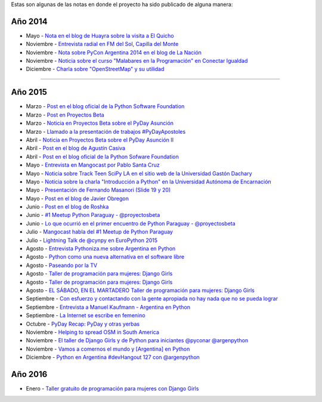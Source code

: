 .. title: Prensa
.. slug: historia/prensa
.. date: 2015-05-03 21:47:51 UTC-03:00
.. tags: 
.. category: 
.. link: 
.. description: 
.. type: text

Estas son algunas de las notas en donde el proyecto ha sido publicado
de alguna manera:

Año 2014
--------

* Mayo - `Nota en el blog de Huayra sobre la visita a El Quicho
  <http://huayra.conectarigualdad.gob.ar/noticias/2014/05/27/el-viento-de-huayragnulinux-pas%C3%B3-una-vez-m%C3%A1s-por-el-noroeste-cordob%C3%A9s>`_

* Noviembre - `Entrevista radial en FM del Sol, Capilla del Monte
  <http://elblogdehumitos.com.ar/posts/argentina-en-python-en-la-radio>`_

* Noviembre - `Nota sobre PyCon Argentina 2014 en el blog de La Nación
  <http://blogs.lanacion.com.ar/data/argentina/sexto-encuentro-nacional-de-python-argentina/>`_

* Noviembre - `Noticia sobre el curso "Malabares en la Programación" en Conectar Igualdad
  <http://www.conectarigualdad.gob.ar/noticia/curso-de-python-en-parana-1925>`_

* Diciembre - `Charla sobre "OpenStreetMap" y su utilidad
  <http://www.lasbrenasdigital.com.ar/2014/sociales/9020-charla-sobre-open-street-map-y-su-utilidad.html>`_

----

Año 2015
--------

* Marzo - `Post en el blog oficial de la Python Software Foundation
  <http://pyfound.blogspot.com.ar/2015/03/manuel-kaufmann-and-python-in-argentina.html>`_

* Marzo - `Post en Proyectos Beta
  <http://proyectosbeta.net/2015/03/se-viene-el-pyday-asuncion-2015/>`_

* Marzo - `Noticia en Proyectos Beta sobre el PyDay Asunción
  <http://proyectosbeta.net/2015/03/la-mentalidad-del-informatico-paraguayo-esta-cambiando/>`_

* Marzo - `Llamado a la presentación de trabajos #PyDayApostoles
  <http://www.escuelaslibres.org.ar/2015/03/llamado-a-la-presentacion-de-trabajos-pydayapostoles/>`_

* Abril - `Noticia en Proyectos Beta sobre el PyDay Asunción II
  <http://proyectosbeta.net/2015/04/gran-evento-pydayasuncion-2015/>`_

* Abril - `Post en el blog de Agustín Casiva
  <http://casivaagustin.com.ar/index.php/ayudalo-a-humitos-a-seguir-humeando/>`_

* Abril - `Post en el blog oficial de la Python Sofware Foundation
  <http://pyfound.blogspot.com.ar/2015/04/highly-contagious-python-spreads.html>`_

* Mayo - `Entrevista en Mangocast por Pablo Santa Cruz
  <http://elblogdehumitos.com.ar/posts/entrevista-argentina-en-python-pyday-asuncion/>`_

* Mayo - `Noticia sobre Track Teen SciPy LA en el sitio web de la
  Universidad Gastón Dachary
  <http://ugd.edu.ar/noticias/358-scipy-la-conferencia-latinoamericana-de-computacion-cientifica-con-python-en-la-ugd>`_

* Mayo - `Noticia sobre la charla "Introducción a Python" en la
  Universidad Autónoma de Encarnación
  <http://www.unae.edu.py/v3/index.php/noticias/item/592-introducci%C3%B3n-a-python>`_

* Mayo - `Presentación de Fernando Masanori (Slide 19 y 20)
  <http://pt.slideshare.net/fmasanori/import-community>`_

* Mayo - `Post en el blog de Javier Obregon
  <http://javierobregon.com.ar/?p=1123>`_

* Junio - `Post en el blog de Roshka
  <http://blog.roshka.com/2015/06/primer-meetup-de-python-paraguay-en.html>`_

* Junio - `#1 Meetup Python Paraguay - @proyectosbeta
  <http://proyectosbeta.net/2015/06/1-meetup-python-paraguay/>`_

* Junio - `Lo que ocurrió en el primer encuentro de Python Paraguay -
  @proyectosbeta
  <http://proyectosbeta.net/2015/06/lo-que-ocurrio-en-el-primer-encuentro-de-python-paraguay/>`_

* Julio - `Mangocast habla del #1 Meetup de Python Paraguay
  <http://elblogdehumitos.com.ar/posts/mangocast-habla-del-1-meetup-de-python-paraguay/>`_

* Julio - `Lightning Talk de @cynpy en EuroPython 2015
  <https://www.youtube.com/watch?v=22CKrkMeNqE&feature=youtu.be&t=4h14m0s>`_

* Agosto - `Entrevista Pythoniza.me sobre Argentina en Python
  <http://pythoniza.me/argentina-en-python/>`_

* Agosto - `Python como una nueva alternativa en el software libre
  <http://www.urbana.com.bo/innovaci%C3%B3n/pyton-como-una-nueva-alternativa-en-el-software-libre>`_

* Agosto - `Paseando por la TV
  <http://elblogdehumitos.com.ar/posts/paseando-por-la-tv/>`_

* Agosto - `Taller de programación para mujeres: Django Girls
  <http://www.lostiempos.com/diario/actualidad/vida-y-futuro/20150821/taller-de-programacion-para-mujeres-django-girls_312667_692494.html>`_

* Agosto - `Taller de programación para mujeres: Django Girls
  <http://www.entornointeligente.com/articulo/6757988/Taller-de-programacion-para-mujeres-Django-Girls>`__

* Agosto - `EL SÁBADO, EN EL MARTADERO Taller de programación para
  mujeres: Django Girls
  <http://www.telecombol.com/2015/08/el-sabado-en-el-martadero-taller-de.html>`_

* Septiembre - `Con esfuerzo y contactando con la gente apropiada no
  hay nada que no se pueda lograr
  <http://pillku.org/article/con-esfuerzo-y-contactando-con-la-gente-apropiada-/>`_

* Septiembre - `Entrevista a Manuel Kaufmann - Argentina en Python
  <https://goblinrefuge.com/mediagoblin/u/danicotillas/m/entrevista-a-manuel-kaufmann-argentina-en-python/>`_

* Septiembre - `La Internet se escribe en femenino
  <http://faccionlatina.org/project/la-internet-se-escribe-en-femenino/>`_

* Octubre - `PyDay Recap: PyDay y otras yerbas
  <http://juanfgs.eosweb.info/post/56>`_

* Noviembre - `Helping to spread OSM in South America
  <http://www.openstreetmap.org/user/wille/diary/36225>`_

* Noviembre - `El taller de Django Girls y de Python para iniciantes
  @pyconar @argenpython
  <http://radiocut.fm/audiocut/el-taller-de-django-girls-y-de-python-para-iniciantes-pyconar-argenpython/>`_

* Noviembre - `Vamos a comernos el mundo y [Argentina] en Python
  <http://pybonacci.org/2015/11/08/vamos-a-comernos-el-mundo-y-argentina-en-python/>`_

* Diciembre - `Python en Argentina #devHangout 127 con @argenpython
  <https://www.youtube.com/watch?v=BxyidumbvHA>`_

Año 2016
--------

* Enero - `Taller gratuito de programación para mujeres con Django Girls
  <http://pymex.pe/eventos-empresariales/notas-de-prensa/taller-gratuito-de-programacion-para-mujeres-con-django-girls/>`_


.. http://blog.openstreetmap.de/blog/2015/09/wochennotiz-nr-270/
.. http://www.weeklyosm.eu/archives/5056
.. http://pyday.lugli.org.ar/
.. http://createsend.com/t/i-361AF48ED4423E63
.. http://faccionlatina.org/project/la-internet-se-escribe-en-femenino/
.. http://wiki.huayra.conectarigualdad.gob.ar/index.php/Python
.. http://www.martadero.org/noticias/noticia.html&id_noticia=169

